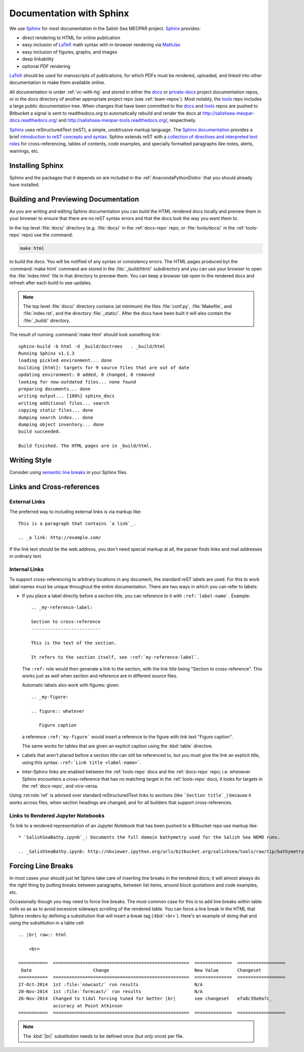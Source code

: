 Documentation with Sphinx
=========================

We use Sphinx_ for most documentation in the Salish Sea MEOPAR project.
Sphinx_ provides:

* direct rendering to HTML for online publication
* easy inclusion of LaTeX_ math syntax with in-browser rendering via MathJax_
* easy inclusion of figures, graphs, and images
* deep linkability
* optional PDF rendering

.. _Sphinx: http://sphinx-doc.org/
.. _LaTeX: http://www.latex-project.org/
.. _MathJax: http://www.mathjax.org/

LaTeX_ should be used for manuscripts of publications,
for which PDFs must be rendered,
uploaded,
and linked into other documentation to make them available online.

All documentation is under :ref:`vc-with-hg` and stored in either the docs_ or `private-docs`_ project documentation repos,
or in the docs directory of another appropriate project repo
(see :ref:`team-repos`).
Most notably,
the tools_ repo includes a large public documentation tree.
When changes that have been committed to the docs_ and tools_ repos are pushed to Bitbucket a signal is sent to readthedocs.org to automatically rebuild and render the docs at
http://salishsea-meopar-docs.readthedocs.org/ and http://salishsea-meopar-tools.readthedocs.org/,
respectively.

.. _docs: https://bitbucket.org/salishsea/docs/
.. _private-docs: https://bitbucket.org/salishsea/private-docs/
.. _tools: https://bitbucket.org/salishsea/tools/

Sphinx_ uses reStructuredText
(reST),
a simple,
unobtrusive markup language.
The `Sphinx documentation`_ provides a brief `introduction to reST concepts and syntax`_.
Sphinx extends reST with a `collection of directives and interpreted text roles`_ for
cross-referencing,
tables of contents,
code examples,
and specially formatted paragraphs like
notes,
alerts,
warnings,
etc.

.. _Sphinx documentation: http://sphinx-doc.org/contents.html
.. _introduction to reST concepts and syntax: http://sphinx-doc.org/rest.html
.. _collection of directives and interpreted text roles: http://sphinx-doc.org/markup/index.html


Installing Sphinx
-----------------

Sphinx and the packages that it depends on are included in the :ref:`AnacondaPythonDistro` that you should already have installed.


Building and Previewing Documentation
-------------------------------------

As you are writing and editing Sphinx documentation you can build the HTML rendered docs locally and preview them in your browser to ensure that there are no reST syntax errors and that the docs look the way you want them to.

In the top level :file:`docs/` directory
(e.g. :file:`docs/` in the :ref:`docs-repo` repo,
or :file:`tools/docs/` in the :ref:`tools-repo` repo)
use the command:

.. code-block:: bash

    make html

to build the docs.
You will be notified of any syntax or consistency errors.
The HTML pages produced byt the :command:`make html` command are stored in the :file:`_build/html/` subdirectory and you can use your browser to open the :file:`index.html` file in that directory to preview them.
You can keep a browser tab open to the rendered docs and refresh after each build to see updates.

.. note::

    The top level :file:`docs/` directory contains
    (at minimum)
    the files
    :file:`conf.py`,
    :file:`Makefile`,
    and :file:`index.rst`,
    and the directory :file:`_static/`.
    After the docs have been built it will also contain the :file:`_build/` directory.

The result of running :command:`make html` should look something link::

  sphinx-build -b html -d _build/doctrees   . _build/html
  Running Sphinx v1.1.3
  loading pickled environment... done
  building [html]: targets for 9 source files that are out of date
  updating environment: 0 added, 0 changed, 0 removed
  looking for now-outdated files... none found
  preparing documents... done
  writing output... [100%] sphinx_docs
  writing additional files... search
  copying static files... done
  dumping search index... done
  dumping object inventory... done
  build succeeded.

  Build finished. The HTML pages are in _build/html.


Writing Style
-------------

Consider using `semantic line breaks`_ in your Sphinx files.

.. _semantic line breaks: http://rhodesmill.org/brandon/2012/one-sentence-per-line/


Links and Cross-references
--------------------------

External Links
~~~~~~~~~~~~~~

The preferred way to including external links is via markup like::

  This is a paragraph that contains `a link`_.

  .. _a link: http://example.com/

If the link text should be the web address,
you don't need special markup at all,
the parser finds links and mail addresses in ordinary text.


Internal Links
~~~~~~~~~~~~~~

To support cross-referencing to arbitrary locations in any document,
the standard reST labels are used.
For this to work label names must be unique throughout the entire documentation.  There are two ways in which you can refer to labels:

* If you place a label directly before a section title,
  you can reference to it with ``:ref:`label-name```.
  Example::

    .. _my-reference-label:

    Section to cross-reference
    --------------------------

    This is the text of the section.

    It refers to the section itself, see :ref:`my-reference-label`.

  The ``:ref:`` role would then generate a link to the section,
  with the link title being "Section to cross-reference".
  This works just as well when section and reference are in different source files.

  Automatic labels also work with figures: given::

    .. _my-figure:

    .. figure:: whatever

       Figure caption

  a reference ``:ref:`my-figure``` would insert a reference to the figure
  with link text "Figure caption".

  The same works for tables that are given an explicit caption using the
  :kbd:`table` directive.

* Labels that aren't placed before a section title can still be referenced to,
  but you must give the link an explicit title,
  using this syntax: ``:ref:`Link title <label-name>```.

* Inter-Sphinx links are enabled between the :ref:`tools-repo` docs and the :ref:`docs-repo` repo;
  i.e.
  whenever Sphinx encounters a cross-reference that has no matching target in the :ref:`tools-repo` docs,
  it looks for targets in the :ref:`docs-repo`,
  and vice-versa.

Using :rst:role:`ref` is advised over standard reStructuredText links to sections
(like ```Section title`_``) because it works across files,
when section headings are changed,
and for all builders that support cross-references.


Links to Rendered Jupyter Notebooks
~~~~~~~~~~~~~~~~~~~~~~~~~~~~~~~~~~~

To link to a rendered representation of an Jupyter Notebook that has been pushed to a Bitbucket repo use markup like::

  * `SalishSeaBathy.ipynb`_: Documents the full domain bathymetry used for the Salish Sea NEMO runs.

  .. _SalishSeaBathy.ipynb: http://nbviewer.ipython.org/urls/bitbucket.org/salishsea/tools/raw/tip/bathymetry/SalishSeaBathy.ipynb


Forcing Line Breaks
-------------------

In most cases your should just let Sphinx take care of inserting line breaks in the rendered docs;
it will almost always do the right thing by putting breaks between paragraphs,
between list items,
around block quotations and code examples,
etc.

Occasionally though you may need to force line breaks.
The most common case for this is to add line breaks within table cells so as as to avoid excessive sideways scrolling of the rendered table.
You can force a line break in the HTML that Sphinx renders by defining a substitution that will insert a break tag (:kbd:`<br>`).
Here's an example of doing that and using the substitution in a table cell::

  .. |br| raw:: html

      <br>

  ===========  ===================================================  ==============  ==================
   Date                       Change                                New Value       Changeset
  ===========  ===================================================  ==============  ==================
  27-Oct-2014  1st :file:`nowcast/` run results                     N/A
  20-Nov-2014  1st :file:`forecast/` run results                    N/A
  26-Nov-2014  Changed to tidal forcing tuned for better |br|       see changeset   efa8c39a9a7c_
               accuracy at Point Atkinson
  ===========  ===================================================  ==============  ==================



.. note:: The :kbd:`|br|` substitution needs to be defined once (but *only* once) per file.
